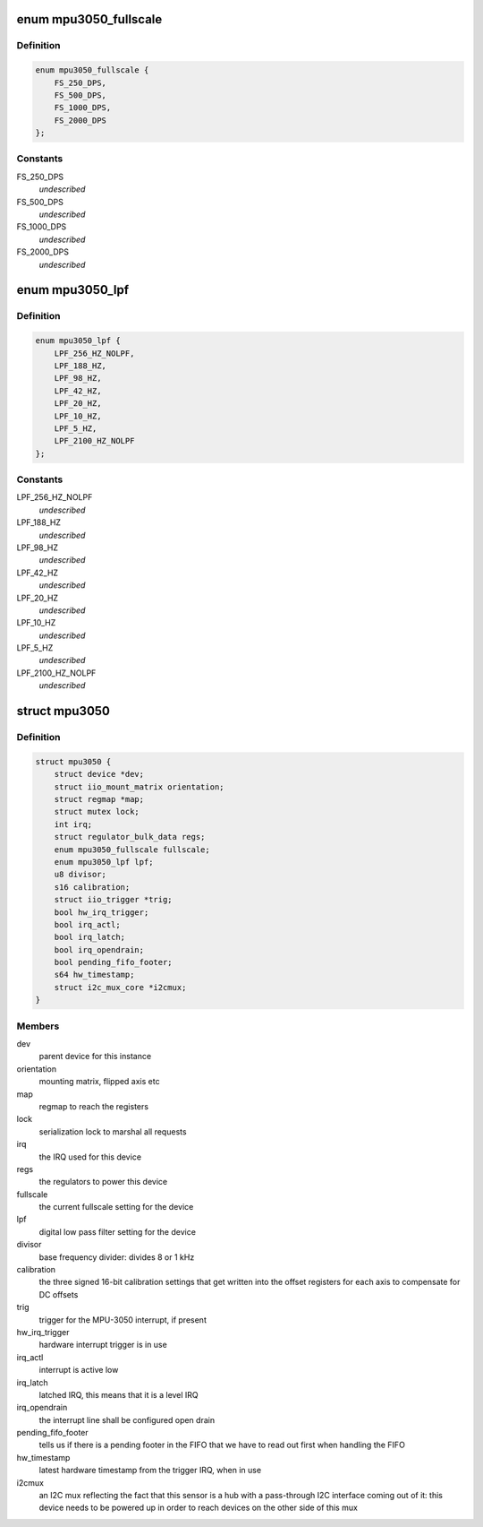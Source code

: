 .. -*- coding: utf-8; mode: rst -*-
.. src-file: drivers/iio/gyro/mpu3050.h

.. _`mpu3050_fullscale`:

enum mpu3050_fullscale
======================

.. c:type:: enum mpu3050_fullscale

    indicates the full range of the sensor in deg/sec

.. _`mpu3050_fullscale.definition`:

Definition
----------

.. code-block:: c

    enum mpu3050_fullscale {
        FS_250_DPS,
        FS_500_DPS,
        FS_1000_DPS,
        FS_2000_DPS
    };

.. _`mpu3050_fullscale.constants`:

Constants
---------

FS_250_DPS
    *undescribed*

FS_500_DPS
    *undescribed*

FS_1000_DPS
    *undescribed*

FS_2000_DPS
    *undescribed*

.. _`mpu3050_lpf`:

enum mpu3050_lpf
================

.. c:type:: enum mpu3050_lpf

    indicates the low pass filter width

.. _`mpu3050_lpf.definition`:

Definition
----------

.. code-block:: c

    enum mpu3050_lpf {
        LPF_256_HZ_NOLPF,
        LPF_188_HZ,
        LPF_98_HZ,
        LPF_42_HZ,
        LPF_20_HZ,
        LPF_10_HZ,
        LPF_5_HZ,
        LPF_2100_HZ_NOLPF
    };

.. _`mpu3050_lpf.constants`:

Constants
---------

LPF_256_HZ_NOLPF
    *undescribed*

LPF_188_HZ
    *undescribed*

LPF_98_HZ
    *undescribed*

LPF_42_HZ
    *undescribed*

LPF_20_HZ
    *undescribed*

LPF_10_HZ
    *undescribed*

LPF_5_HZ
    *undescribed*

LPF_2100_HZ_NOLPF
    *undescribed*

.. _`mpu3050`:

struct mpu3050
==============

.. c:type:: struct mpu3050

    instance state container for the device

.. _`mpu3050.definition`:

Definition
----------

.. code-block:: c

    struct mpu3050 {
        struct device *dev;
        struct iio_mount_matrix orientation;
        struct regmap *map;
        struct mutex lock;
        int irq;
        struct regulator_bulk_data regs;
        enum mpu3050_fullscale fullscale;
        enum mpu3050_lpf lpf;
        u8 divisor;
        s16 calibration;
        struct iio_trigger *trig;
        bool hw_irq_trigger;
        bool irq_actl;
        bool irq_latch;
        bool irq_opendrain;
        bool pending_fifo_footer;
        s64 hw_timestamp;
        struct i2c_mux_core *i2cmux;
    }

.. _`mpu3050.members`:

Members
-------

dev
    parent device for this instance

orientation
    mounting matrix, flipped axis etc

map
    regmap to reach the registers

lock
    serialization lock to marshal all requests

irq
    the IRQ used for this device

regs
    the regulators to power this device

fullscale
    the current fullscale setting for the device

lpf
    digital low pass filter setting for the device

divisor
    base frequency divider: divides 8 or 1 kHz

calibration
    the three signed 16-bit calibration settings that
    get written into the offset registers for each axis to compensate
    for DC offsets

trig
    trigger for the MPU-3050 interrupt, if present

hw_irq_trigger
    hardware interrupt trigger is in use

irq_actl
    interrupt is active low

irq_latch
    latched IRQ, this means that it is a level IRQ

irq_opendrain
    the interrupt line shall be configured open drain

pending_fifo_footer
    tells us if there is a pending footer in the FIFO
    that we have to read out first when handling the FIFO

hw_timestamp
    latest hardware timestamp from the trigger IRQ, when in
    use

i2cmux
    an I2C mux reflecting the fact that this sensor is a hub with
    a pass-through I2C interface coming out of it: this device needs to be
    powered up in order to reach devices on the other side of this mux

.. This file was automatic generated / don't edit.

